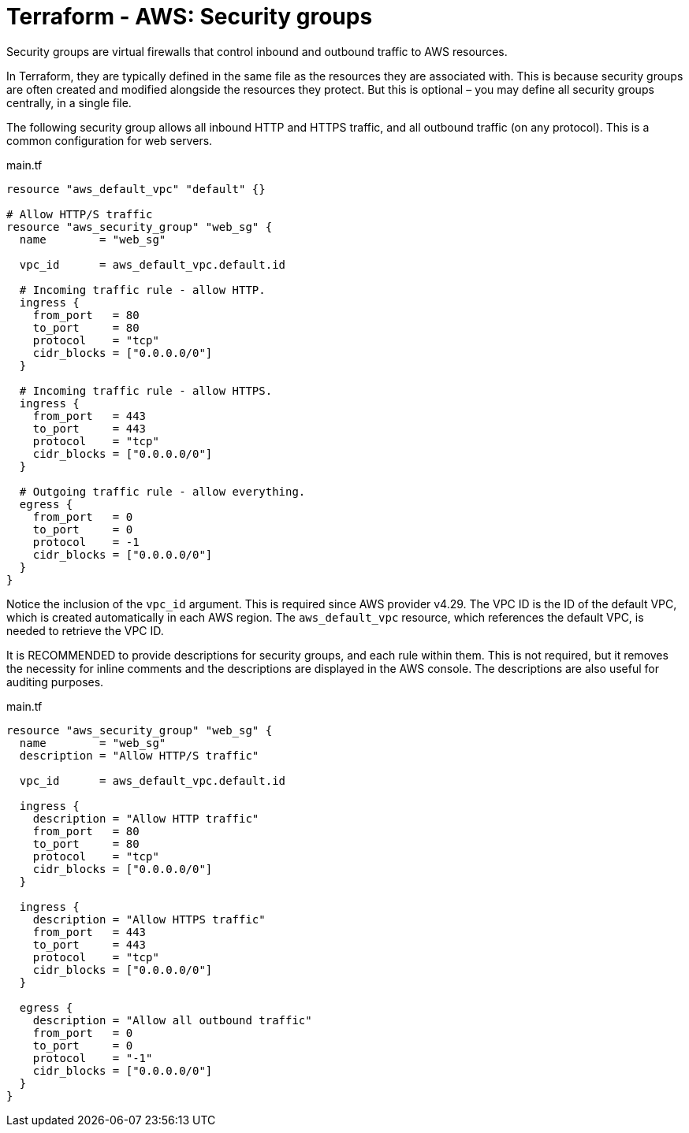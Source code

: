 = Terraform - AWS: Security groups

Security groups are virtual firewalls that control inbound and outbound traffic to AWS resources.

In Terraform, they are typically defined in the same file as the resources they are associated with. This is because security groups are often created and modified alongside the resources they protect. But this is optional – you may define all security groups centrally, in a single file.

The following security group allows all inbound HTTP and HTTPS traffic, and all outbound traffic (on any protocol). This is a common configuration for web servers.

.main.tf
[source]
----
resource "aws_default_vpc" "default" {}

# Allow HTTP/S traffic
resource "aws_security_group" "web_sg" {
  name        = "web_sg"

  vpc_id      = aws_default_vpc.default.id

  # Incoming traffic rule - allow HTTP.
  ingress {
    from_port   = 80
    to_port     = 80
    protocol    = "tcp"
    cidr_blocks = ["0.0.0.0/0"]
  }

  # Incoming traffic rule - allow HTTPS.
  ingress {
    from_port   = 443
    to_port     = 443
    protocol    = "tcp"
    cidr_blocks = ["0.0.0.0/0"]
  }

  # Outgoing traffic rule - allow everything.
  egress {
    from_port   = 0
    to_port     = 0
    protocol    = -1
    cidr_blocks = ["0.0.0.0/0"]
  }
}
----

Notice the inclusion of the `vpc_id` argument. This is required since AWS provider v4.29. The VPC ID is the ID of the default VPC, which is created automatically in each AWS region. The `aws_default_vpc` resource, which references the default VPC, is needed to retrieve the VPC ID.

It is RECOMMENDED to provide descriptions for security groups, and each rule within them. This is not required, but it removes the necessity for inline comments and the descriptions are displayed in the AWS console. The descriptions are also useful for auditing purposes.

.main.tf
[source]
----
resource "aws_security_group" "web_sg" {
  name        = "web_sg"
  description = "Allow HTTP/S traffic"

  vpc_id      = aws_default_vpc.default.id

  ingress {
    description = "Allow HTTP traffic"
    from_port   = 80
    to_port     = 80
    protocol    = "tcp"
    cidr_blocks = ["0.0.0.0/0"]
  }

  ingress {
    description = "Allow HTTPS traffic"
    from_port   = 443
    to_port     = 443
    protocol    = "tcp"
    cidr_blocks = ["0.0.0.0/0"]
  }

  egress {
    description = "Allow all outbound traffic"
    from_port   = 0
    to_port     = 0
    protocol    = "-1"
    cidr_blocks = ["0.0.0.0/0"]
  }
}
----
